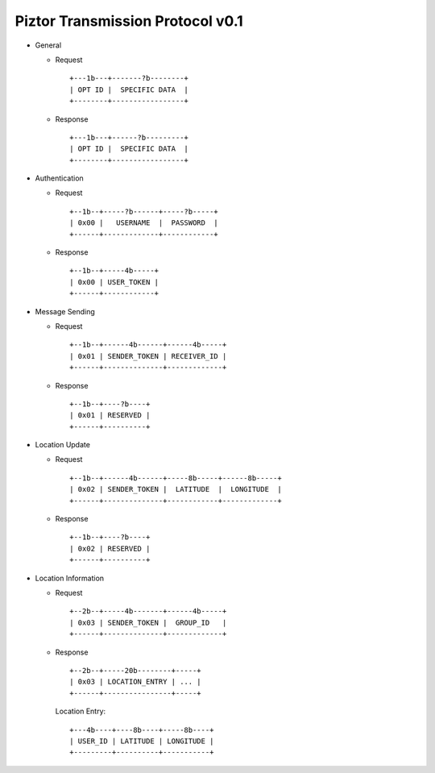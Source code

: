 Piztor Transmission Protocol v0.1
---------------------------------

- General 

  - Request

    ::
    
        +---1b---+-------?b--------+
        | OPT ID |  SPECIFIC DATA  |
        +--------+-----------------+

  - Response

    ::
    
        +---1b---+------?b---------+
        | OPT ID |  SPECIFIC DATA  |
        +--------+-----------------+

- Authentication 

  - Request

    :: 

        +--1b--+-----?b------+-----?b-----+
        | 0x00 |   USERNAME  |  PASSWORD  |
        +------+-------------+------------+

  - Response

    ::
    
       +--1b--+-----4b-----+
       | 0x00 | USER_TOKEN |
       +------+------------+

- Message Sending 

  - Request

    ::
    
        +--1b--+------4b------+------4b-----+
        | 0x01 | SENDER_TOKEN | RECEIVER_ID |
        +------+--------------+-------------+

  - Response
        
    ::

        +--1b--+----?b----+
        | 0x01 | RESERVED |
        +------+----------+

- Location Update

  - Request

    ::
    
        +--1b--+------4b------+-----8b-----+------8b-----+
        | 0x02 | SENDER_TOKEN |  LATITUDE  |  LONGITUDE  |
        +------+--------------+------------+-------------+

  - Response

    ::

        +--1b--+----?b----+
        | 0x02 | RESERVED |
        +------+----------+

- Location Information

  - Request

    ::
    
        +--2b--+-----4b-------+------4b-----+
        | 0x03 | SENDER_TOKEN |  GROUP_ID   |
        +------+--------------+-------------+

  - Response

    ::

        +--2b--+-----20b--------+-----+
        | 0x03 | LOCATION_ENTRY | ... |
        +------+----------------+-----+
        
    Location Entry:

    :: 

        +---4b----+----8b----+-----8b----+
        | USER_ID | LATITUDE | LONGITUDE |
        +---------+----------+-----------+

